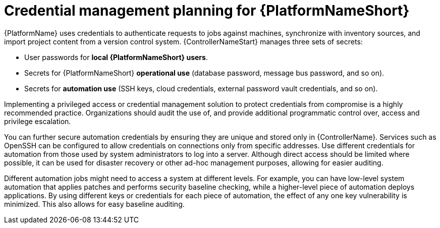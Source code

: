// Module included in the following assemblies:
// downstream/assemblies/aap-hardening/assembly-intro-to-aap-hardening.adoc

[id="con-credential-management-planning_{context}"]

= Credential management planning for {PlatformNameShort}

[role="_abstract"]

{PlatformName} uses credentials to authenticate requests to jobs against machines, synchronize with inventory sources, and import project content from a version control system. {ControllerNameStart} manages three sets of secrets:

* User passwords for *local {PlatformNameShort} users*. 
//See the xref:con-user-authentication-planning_{context}[User Authentication Planning] section of this guide for additional details.
* Secrets for {PlatformNameShort} *operational use* (database password, message bus password, and so on).
* Secrets for *automation use* (SSH keys, cloud credentials, external password vault credentials, and so on).

Implementing a privileged access or credential management solution to protect credentials from compromise is a highly recommended practice. Organizations should audit the use of, and provide additional programmatic control over, access and privilege escalation.

You can further secure automation credentials by ensuring they are unique and stored only in {ControllerName}. 
Services such as OpenSSH can be configured to allow credentials on connections only from specific addresses. Use different credentials for automation from those used by system administrators to log into a server. Although direct access should be limited where possible, it can be used for disaster recovery or other ad-hoc management purposes, allowing for easier auditing.

Different automation jobs might need to access a system at different levels. 
For example, you can have low-level system automation that applies patches and performs security baseline checking, while a higher-level piece of automation deploys applications. 
By using different keys or credentials for each piece of automation, the effect of any one key vulnerability is minimized. This also allows for easy baseline auditing.
